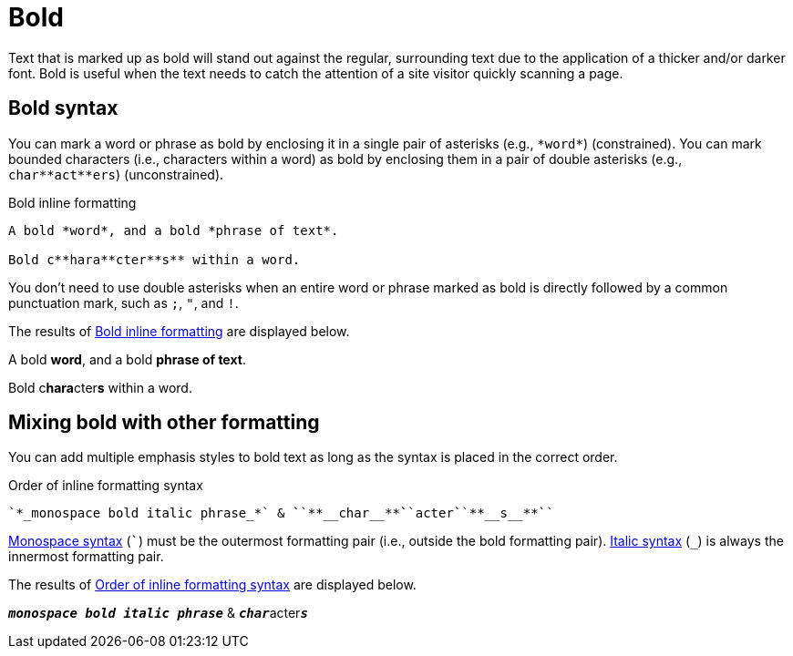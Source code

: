= Bold
// content written and moved upstream from Antora by @graphitefriction

Text that is marked up as bold will stand out against the regular, surrounding text due to the application of a thicker and/or darker font.
Bold is useful when the text needs to catch the attention of a site visitor quickly scanning a page.

== Bold syntax

You can mark a word or phrase as bold by enclosing it in a single pair of asterisks (e.g., `+*word*+`) (constrained).
You can mark bounded characters (i.e., characters within a word) as bold by enclosing them in a pair of double asterisks (e.g., `+char**act**ers+`) (unconstrained).

.Bold inline formatting
[source#ex-bold]
----
A bold *word*, and a bold *phrase of text*.

Bold c**hara**cter**s** within a word.
----

You don't need to use double asterisks when an entire word or phrase marked as bold is directly followed by a common punctuation mark, such as `;`, `"`, and `!`.

The results of <<ex-bold>> are displayed below.

====
A bold *word*, and a bold *phrase of text*.

Bold c**hara**cter**s** within a word.
====

== Mixing bold with other formatting

You can add multiple emphasis styles to bold text as long as the syntax is placed in the correct order.

.Order of inline formatting syntax
[source#ex-mix]
----
`*_monospace bold italic phrase_*` & ``**__char__**``acter``**__s__**``
----

xref:monospace.adoc[Monospace syntax] (`++`++`) must be the outermost formatting pair (i.e., outside the bold formatting pair).
xref:italic.adoc[Italic syntax] (`+_+`) is always the innermost formatting pair.

The results of <<ex-mix>> are displayed below.

====
`*_monospace bold italic phrase_*` & ``**__char__**``acter``**__s__**``
====
